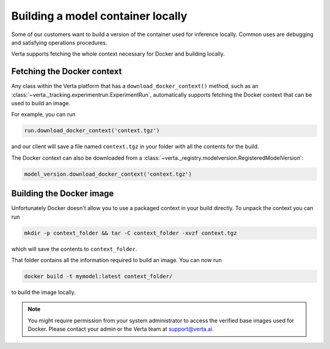 Building a model container locally
==================================

Some of our customers want to build a version of the container used for inference locally. Common uses
are debugging and satisfying operations procedures.

Verta supports fetching the whole context necessary for Docker and building locally.

Fetching the Docker context
---------------------------

Any class within the Verta platform that has a ``download_docker_context()`` method, such as an
:class:`~verta._tracking.experimentrun.ExperimentRun`, automatically supports fetching the Docker
context that can be used to build an image.

For example, you can run

.. code-block:: python

    run.download_docker_context('context.tgz')

and our client will save a file named ``context.tgz`` in your folder with all the contents for the build.

The Docker context can also be downloaded from a :class:`~verta._registry.modelversion.RegisteredModelVersion`:

.. code-block:: python

    model_version.download_docker_context('context.tgz')

Building the Docker image
-------------------------

Unfortunately Docker doesn't allow you to use a packaged context in your build directly. To unpack
the context you can run

.. code-block:: bash

    mkdir -p context_folder && tar -C context_folder -xvzf context.tgz

which will save the contents to ``context_folder``.

That folder contains all the information required to build an image. You can now run

.. code-block:: bash

    docker build -t mymodel:latest context_folder/

to build the image locally.

.. note::
    You might require permission from your system administrator to access the verified base images
    used for Docker. Please contact your admin or the Verta team at `support@verta.ai <mailto:support@verta.ai>`_.
